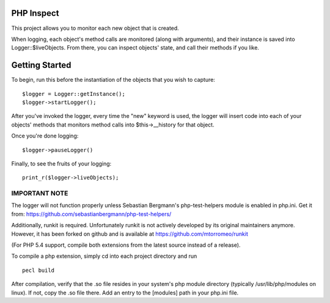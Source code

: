 PHP Inspect 
===========

This project allows you to monitor each new object that is created.

When logging, each object's method calls are monitored (along with arguments), 
and their instance is saved into Logger::$liveObjects. From there, 
you can inspect objects' state, and call their methods if you like.

Getting Started
===============

To begin, run this before the instantiation of the objects that you 
wish to capture:

::

    $logger = Logger::getInstance();
    $logger->startLogger();

After you've invoked the logger, every time the "new" keyword is used, 
the logger will insert code into each of your objects' methods that monitors
method calls into $this->__history for that object. 

Once you're done logging:

::

    $logger->pauseLogger()

Finally, to see the fruits of your logging: 

::

    print_r($logger->liveObjects);

IMPORTANT NOTE
--------------

The logger will not function properly unless Sebastian Bergmann's 
php-test-helpers module is enabled in php.ini. Get it from: 
https://github.com/sebastianbergmann/php-test-helpers/

Additionally, runkit is required. Unfortunately runkit is not actively 
developed by its original maintainers anymore. However, it has been forked 
on github and is available at https://github.com/mtorromeo/runkit

(For PHP 5.4 support, compile both extensions from the latest source instead
of a release).

To compile a php extension, simply cd into each project directory and run

::

    pecl build

After compilation, verify that the .so file resides in your system's php
module directory (typically /usr/lib/php/modules on linux). If not, copy the
.so file there. Add an entry to the [modules] path in your php.ini file.

